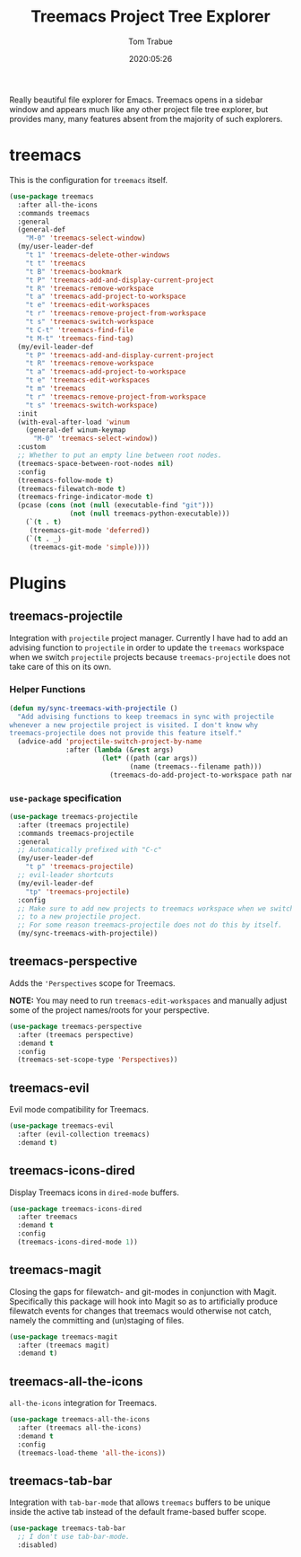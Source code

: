 #+title:  Treemacs Project Tree Explorer
#+author: Tom Trabue
#+email:  tom.trabue@gmail.com
#+date:   2020:05:26
#+STARTUP: fold

Really beautiful file explorer for Emacs. Treemacs opens in a sidebar window and
appears much like any other project file tree explorer, but provides many, many
features absent from the majority of such explorers.

* treemacs
This is the configuration for =treemacs= itself.

#+begin_src emacs-lisp
  (use-package treemacs
    :after all-the-icons
    :commands treemacs
    :general
    (general-def
      "M-0" 'treemacs-select-window)
    (my/user-leader-def
      "t 1" 'treemacs-delete-other-windows
      "t t" 'treemacs
      "t B" 'treemacs-bookmark
      "t P" 'treemacs-add-and-display-current-project
      "t R" 'treemacs-remove-workspace
      "t a" 'treemacs-add-project-to-workspace
      "t e" 'treemacs-edit-workspaces
      "t r" 'treemacs-remove-project-from-workspace
      "t s" 'treemacs-switch-workspace
      "t C-t" 'treemacs-find-file
      "t M-t" 'treemacs-find-tag)
    (my/evil-leader-def
      "t P" 'treemacs-add-and-display-current-project
      "t R" 'treemacs-remove-workspace
      "t a" 'treemacs-add-project-to-workspace
      "t e" 'treemacs-edit-workspaces
      "t m" 'treemacs
      "t r" 'treemacs-remove-project-from-workspace
      "t s" 'treemacs-switch-workspace)
    :init
    (with-eval-after-load 'winum
      (general-def winum-keymap
        "M-0" 'treemacs-select-window))
    :custom
    ;; Whether to put an empty line between root nodes.
    (treemacs-space-between-root-nodes nil)
    :config
    (treemacs-follow-mode t)
    (treemacs-filewatch-mode t)
    (treemacs-fringe-indicator-mode t)
    (pcase (cons (not (null (executable-find "git")))
                 (not (null treemacs-python-executable)))
      (`(t . t)
       (treemacs-git-mode 'deferred))
      (`(t . _)
       (treemacs-git-mode 'simple))))
#+end_src

* Plugins
** treemacs-projectile
Integration with =projectile= project manager.
Currently I have had to add an advising function to =projectile= in order to
update the =treemacs= workspace when we switch =projectile= projects because
=treemacs-projectile= does not take care of this on its own.

*** Helper Functions
#+begin_src emacs-lisp
  (defun my/sync-treemacs-with-projectile ()
    "Add advising functions to keep treemacs in sync with projectile
  whenever a new projectile project is visited. I don't know why
  treemacs-projectile does not provide this feature itself."
    (advice-add 'projectile-switch-project-by-name
                :after (lambda (&rest args)
                         (let* ((path (car args))
                                (name (treemacs--filename path)))
                           (treemacs-do-add-project-to-workspace path name)))))
#+end_src

*** =use-package= specification
#+begin_src emacs-lisp
  (use-package treemacs-projectile
    :after (treemacs projectile)
    :commands treemacs-projectile
    :general
    ;; Automatically prefixed with "C-c"
    (my/user-leader-def
      "t p" 'treemacs-projectile)
    ;; evil-leader shortcuts
    (my/evil-leader-def
      "tp" 'treemacs-projectile)
    :config
    ;; Make sure to add new projects to treemacs workspace when we switch
    ;; to a new projectile project.
    ;; For some reason treemacs-projectile does not do this by itself.
    (my/sync-treemacs-with-projectile))
#+end_src

** treemacs-perspective
Adds the ='Perspectives= scope for Treemacs.

*NOTE:* You may need to run =treemacs-edit-workspaces= and manually adjust
some of the project names/roots for your perspective.

#+begin_src emacs-lisp
  (use-package treemacs-perspective
    :after (treemacs perspective)
    :demand t
    :config
    (treemacs-set-scope-type 'Perspectives))
#+end_src

** treemacs-evil
Evil mode compatibility for Treemacs.

#+begin_src emacs-lisp
  (use-package treemacs-evil
    :after (evil-collection treemacs)
    :demand t)
#+end_src

** treemacs-icons-dired
Display Treemacs icons in =dired-mode= buffers.

#+begin_src emacs-lisp
  (use-package treemacs-icons-dired
    :after treemacs
    :demand t
    :config
    (treemacs-icons-dired-mode 1))
#+end_src

** treemacs-magit
Closing the gaps for filewatch- and git-modes in conjunction with Magit.
Specifically this package will hook into Magit so as to artificially produce
filewatch events for changes that treemacs would otherwise not catch, namely
the committing and (un)staging of files.

#+begin_src emacs-lisp
  (use-package treemacs-magit
    :after (treemacs magit)
    :demand t)
#+end_src

** treemacs-all-the-icons
=all-the-icons= integration for Treemacs.

#+begin_src emacs-lisp
  (use-package treemacs-all-the-icons
    :after (treemacs all-the-icons)
    :demand t
    :config
    (treemacs-load-theme 'all-the-icons))
#+end_src

** treemacs-tab-bar
Integration with =tab-bar-mode= that allows =treemacs= buffers to be unique
inside the active tab instead of the default frame-based buffer scope.

#+begin_src emacs-lisp
  (use-package treemacs-tab-bar
    ;; I don't use tab-bar-mode.
    :disabled)
#+end_src
